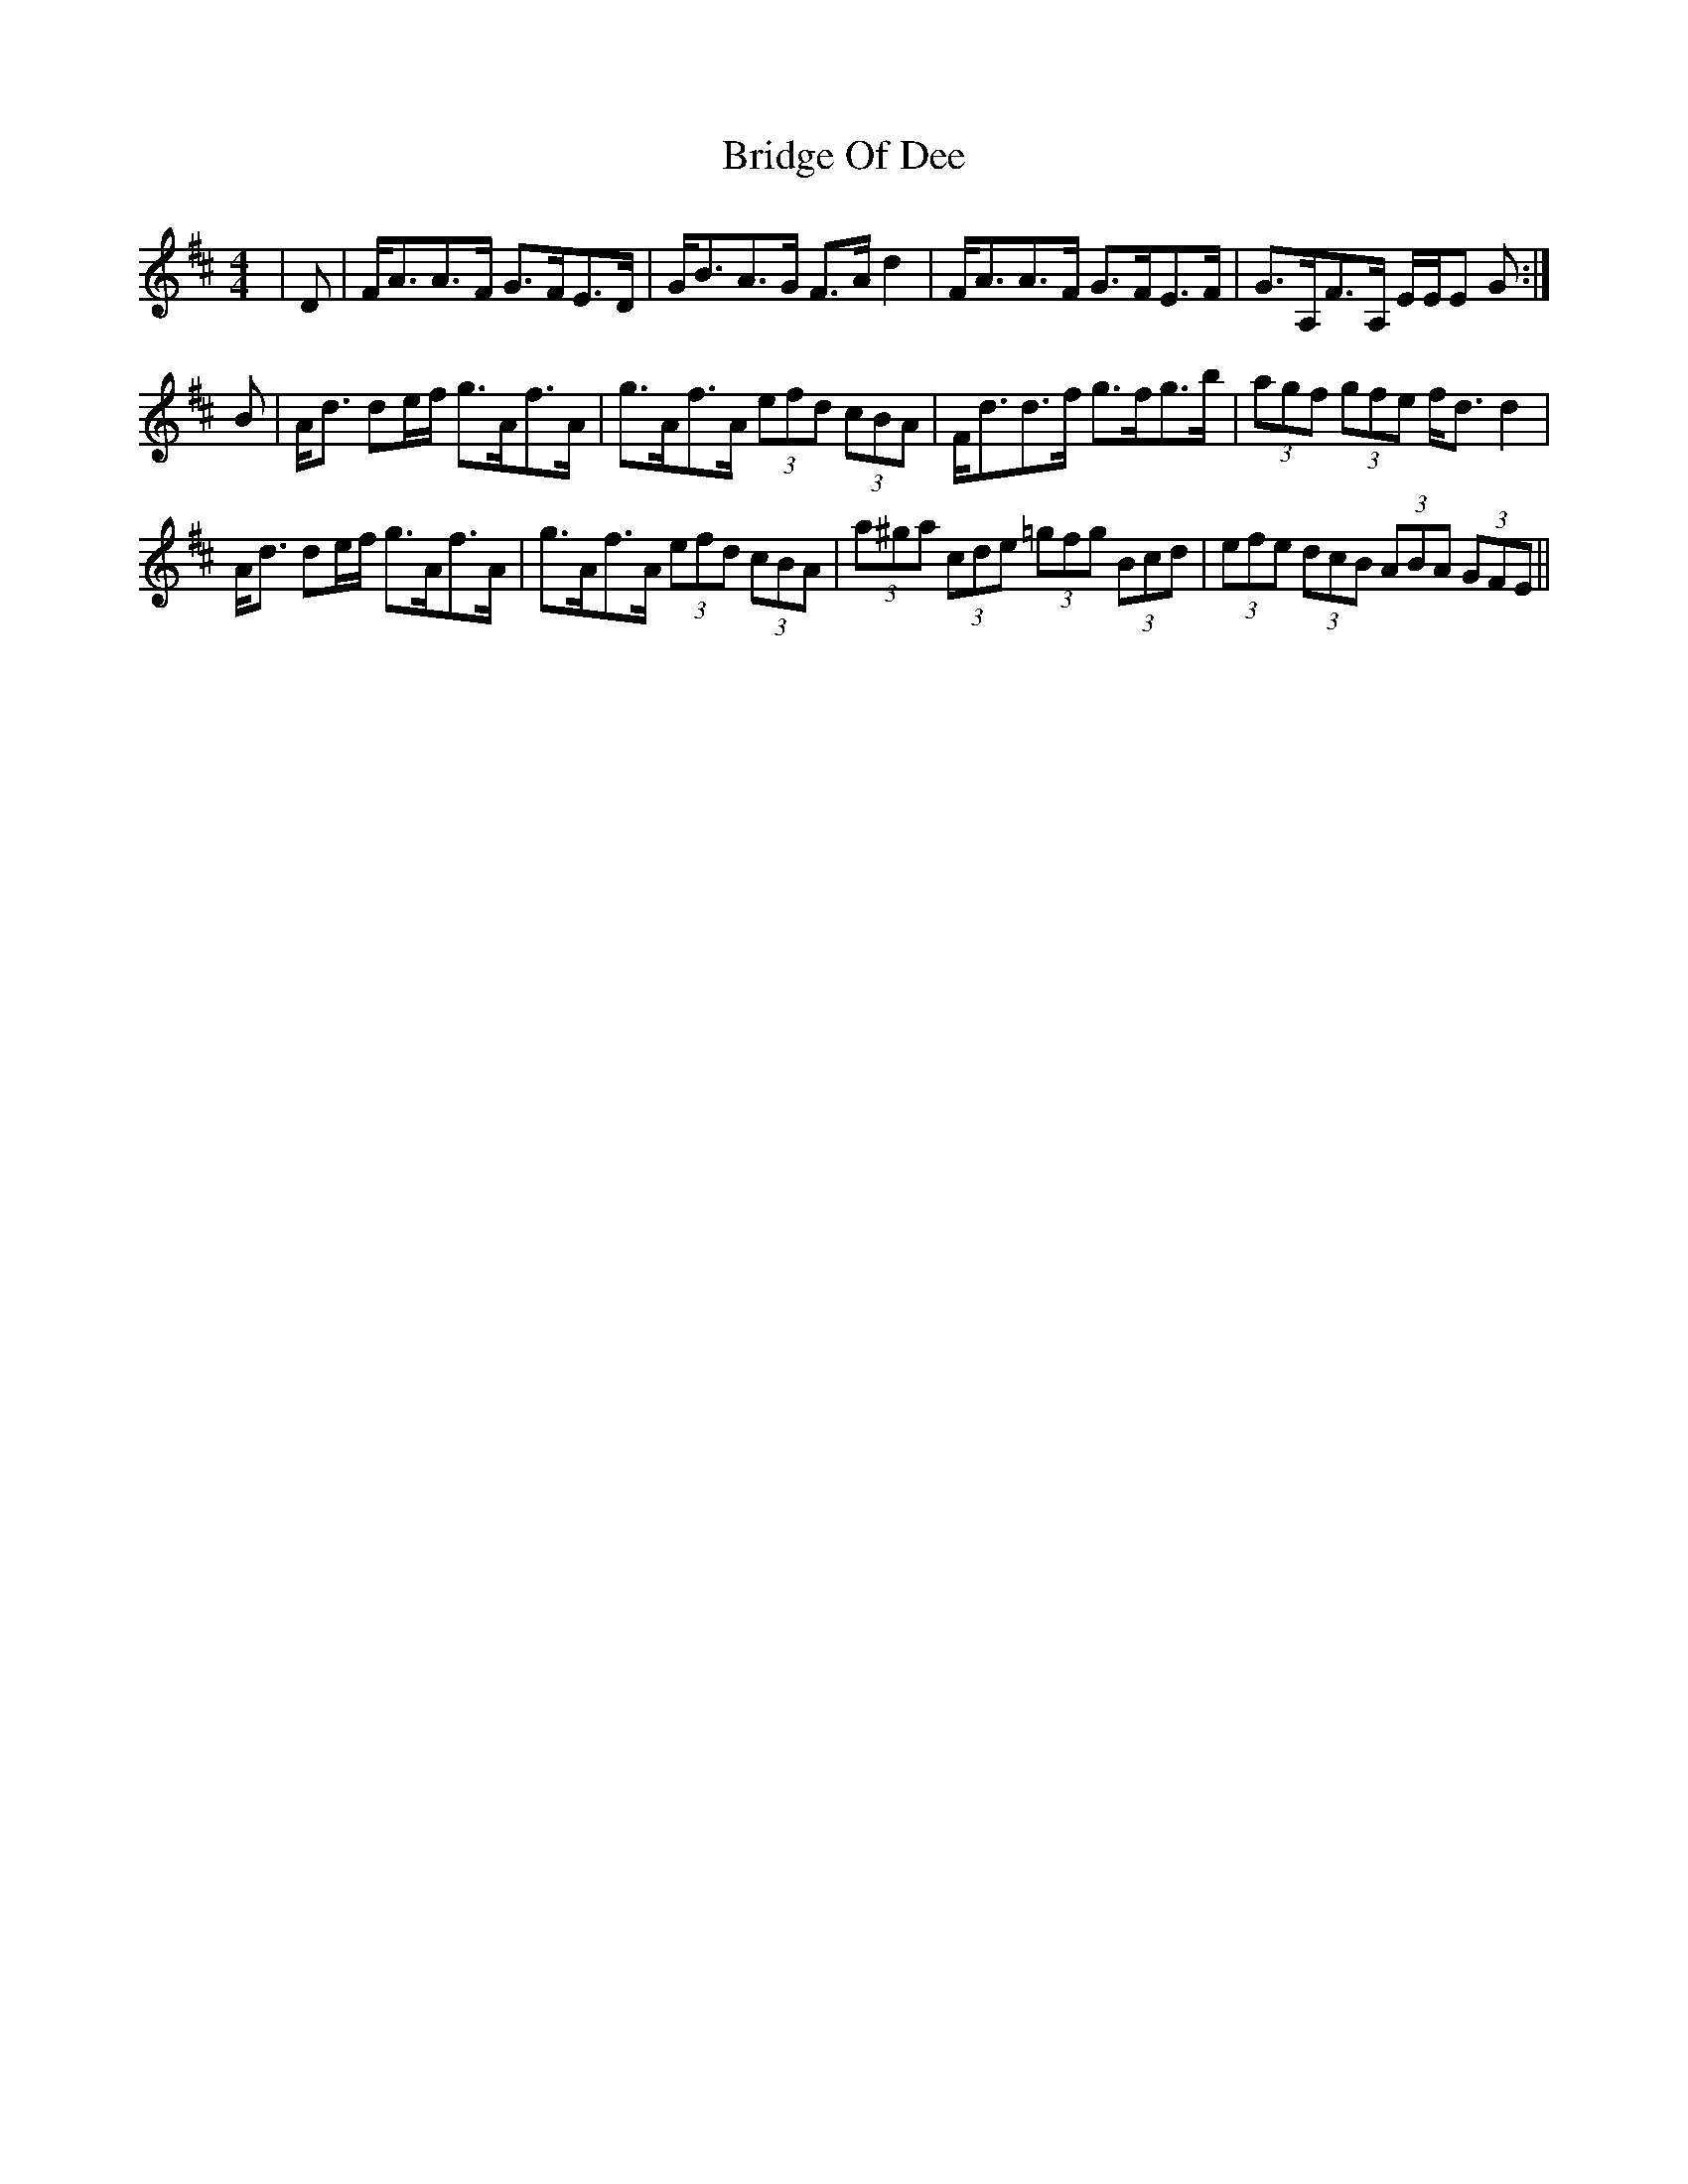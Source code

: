 X: 5106
T: Bridge Of Dee
R: strathspey
M: 4/4
K: Dmajor
|D|F<AA>F G>FE>D|G<BA>G F>A d2|F<AA>F G>FE>F|G>A,F>A, E/E/E G:|
B|A<d de/f/ g>Af>A|g>Af>A (3efd (3cBA|F<dd>f g>fg>b|(3agf (3gfe f<d d2|
A<d de/f/ g>Af>A|g>Af>A (3efd (3cBA|(3a^ga (3cde (3=gfg (3Bcd|(3efe (3dcB (3ABA (3GFE||

